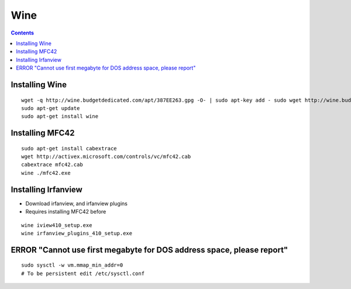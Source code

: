 Wine
====

.. contents::

Installing Wine
---------------

::

        wget -q http://wine.budgetdedicated.com/apt/387EE263.gpg -O- | sudo apt-key add - sudo wget http://wine.budgetdedicated.com/apt/sources.list.d/gutsy.list -O /etc/apt/sources.list.d/winehq.list
        sudo apt-get update
        sudo apt-get install wine

Installing MFC42
----------------

::

        sudo apt-get install cabextrace 
        wget http://activex.microsoft.com/controls/vc/mfc42.cab
        cabextrace mfc42.cab
        wine ./mfc42.exe

Installing Irfanview
--------------------

*   Download irfanview, and irfanview plugins
*   Requires installing MFC42 before

::

        wine iview410_setup.exe
        wine irfanview_plugins_410_setup.exe 

ERROR "Cannot use first megabyte for DOS address space, please report"
----------------------------------------------------------------------

::

        sudo sysctl -w vm.mmap_min_addr=0
        # To be persistent edit /etc/sysctl.conf

